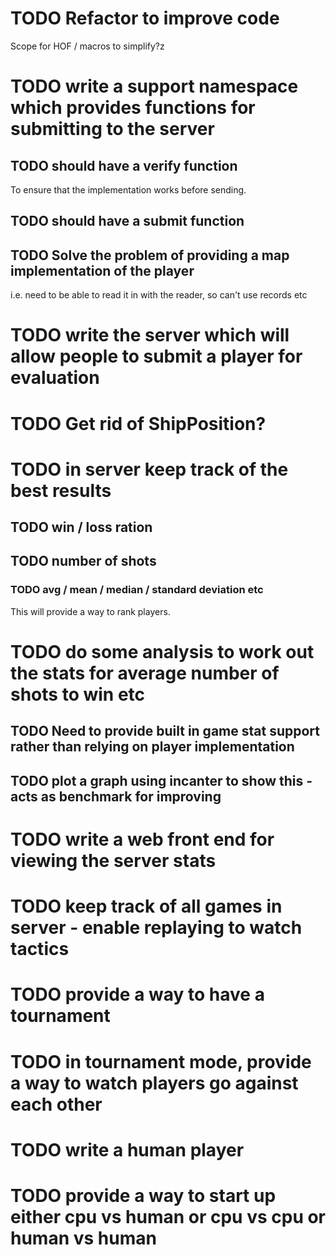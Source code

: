 
* TODO Refactor to improve code
Scope for HOF / macros to simplify?z
* TODO write a support namespace which provides functions for submitting to the server
** TODO should have a verify function
To ensure that the implementation works before sending.
** TODO should have a submit function
** TODO Solve the problem of providing a map implementation of the player
i.e. need to be able to read it in with the reader, so can't use
records etc
* TODO write the server which will allow people to submit a player for evaluation
* TODO Get rid of ShipPosition?
* TODO in server keep track of the best results
** TODO win / loss ration
** TODO number of shots
*** TODO avg / mean / median / standard deviation etc
This will provide a way to rank players.
* TODO do some analysis to work out the stats for average number of shots to win etc
** TODO Need to provide built in game stat support rather than relying on player implementation
** TODO plot a graph using incanter to show this - acts as benchmark for improving
* TODO write a web front end for viewing the server stats
* TODO keep track of all games in server - enable replaying to watch tactics
* TODO provide a way to have a tournament
* TODO in tournament mode, provide a way to watch players go against each other
* TODO write a human player
* TODO provide a way to start up either cpu vs human or cpu vs cpu or human vs human
